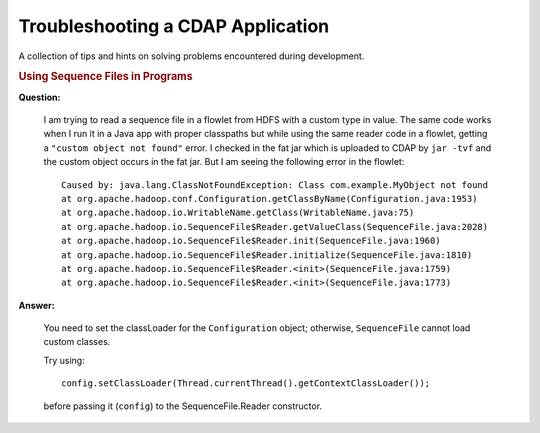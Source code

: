 .. meta::
    :author: Cask Data, Inc.
    :copyright: Copyright © 2015 Cask Data, Inc.

.. _development-troubleshooting:

==================================
Troubleshooting a CDAP Application
==================================

A collection of tips and hints on solving problems encountered during development.


.. rubric:: Using Sequence Files in Programs

**Question:**

  I am trying to read a sequence file in a flowlet from HDFS with a custom type in value.
  The same code works when I run it in a Java app with proper classpaths but while using
  the same reader code in a flowlet, getting a ``"custom object not found"`` error. I
  checked in the fat jar which is uploaded to CDAP by ``jar -tvf`` and the custom object
  occurs in the fat jar. But I am seeing the following error in the flowlet::

    Caused by: java.lang.ClassNotFoundException: Class com.example.MyObject not found
    at org.apache.hadoop.conf.Configuration.getClassByName(Configuration.java:1953)
    at org.apache.hadoop.io.WritableName.getClass(WritableName.java:75)
    at org.apache.hadoop.io.SequenceFile$Reader.getValueClass(SequenceFile.java:2028)
    at org.apache.hadoop.io.SequenceFile$Reader.init(SequenceFile.java:1960)
    at org.apache.hadoop.io.SequenceFile$Reader.initialize(SequenceFile.java:1810)
    at org.apache.hadoop.io.SequenceFile$Reader.<init>(SequenceFile.java:1759)
    at org.apache.hadoop.io.SequenceFile$Reader.<init>(SequenceFile.java:1773)

**Answer:**

  You need to set the classLoader for the ``Configuration`` object; otherwise,
  ``SequenceFile`` cannot load custom classes.

  Try using::

    config.setClassLoader(Thread.currentThread().getContextClassLoader());
  
  before passing it (``config``) to the SequenceFile.Reader constructor.
